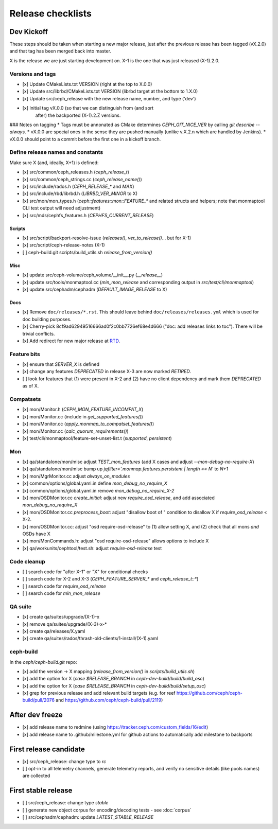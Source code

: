 ==================
Release checklists
==================

Dev Kickoff
===========

These steps should be taken when starting a new major release, just after
the previous release has been tagged (vX.2.0) and that tag has been merged
back into master.

X is the release we are just starting development on.  X-1 is the one
that was just released (X-1).2.0.

Versions and tags
-----------------

- [x] Update CMakeLists.txt VERSION (right at the top to X.0.0)
- [x] Update src/librbd/CMakeLists.txt VERSION (librbd target at the bottom to 1.X.0)
- [x] Update src/ceph_release with the new release name, number, and type ('dev')
- [x] Initial tag vX.0.0 (so that we can distinguish from (and sort
      after) the backported (X-1).2.Z versions.

### Notes on tagging
* Tags must be annonated as CMake determines `CEPH_GIT_NICE_VER` by
calling `git describe --always`.
* vX.0.0 are special ones in the sense they are pushed manually (unlike v.X.2.n
which are handled by Jenkins).
* vX.0.0 should point to a commit before the first one in a kickoff branch.

Define release names and constants
----------------------------------

Make sure X (and, ideally, X+1) is defined:

- [x] src/common/ceph_releases.h (`ceph_release_t`)
- [x] src/common/ceph_strings.cc (`ceph_release_name()`)
- [x] src/include/rados.h (`CEPH_RELEASE_*` and `MAX`)
- [x] src/include/rbd/librbd.h (`LIBRBD_VER_MINOR` to X)
- [x] src/mon/mon_types.h (`ceph::features::mon::FEATURE_*` and related structs and helpers; note that monmaptool CLI test output will need adjustment)
- [x] src/mds/cephfs_features.h (`CEPHFS_CURRENT_RELEASE`)

Scripts
~~~~~~~

- [x] src/script/backport-resolve-issue (`releases()`, `ver_to_release()`... but for X-1)
- [x] src/script/ceph-release-notes (X-1)
- [ ] ceph-build.git scripts/build_utils.sh `release_from_version()`

Misc
~~~~
- [x] update src/ceph-volume/ceph_volume/__init__.py (`__release__`)
- [x] update src/tools/monmaptool.cc (`min_mon_release` and corresponding output in `src/test/cli/monmaptool`)
- [x] update src/cephadm/cephadm (`DEFAULT_IMAGE_RELEASE` to X)

Docs
~~~~

- [x] Remove ``doc/releases/*.rst``. This should leave behind ``doc/releases/releases.yml`` which is used for doc building purposes.
- [x] Cherry-pick 8cf9ad62949516666ad0f2c0bb7726ef68e4d666 ("doc: add releases links to toc"). There will be trivial conflicts.
- [x] Add redirect for new major release at `RTD <https://readthedocs.org/dashboard/ceph/redirects/>`_.

Feature bits
------------

- [x] ensure that `SERVER_X` is defined
- [x] change any features `DEPRECATED` in release X-3 are now marked `RETIRED`.
- [ ] look for features that (1) were present in X-2 and (2) have no
  client dependency and mark them `DEPRECATED` as of X.


Compatsets
----------

- [x] mon/Monitor.h (`CEPH_MON_FEATURE_INCOMPAT_X`)
- [x] mon/Monitor.cc (include in `get_supported_features()`)
- [x] mon/Monitor.cc (`apply_monmap_to_compatset_features()`)
- [x] mon/Monitor.cc (`calc_quorum_requirements()`)
- [x] test/cli/monmaptool/feature-set-unset-list.t (`supported`, `persistent`)

Mon
---

- [x] qa/standalone/mon/misc adjust `TEST_mon_features` (add X cases and adjust `--mon-debug-no-require-X`)
- [x] qa/standalone/mon/misc bump up `jqfilter='.monmap.features.persistent | length == N'` to `N+1`
- [x] mon/MgrMonitor.cc adjust `always_on_modules`
- [x] common/options/global.yaml.in define `mon_debug_no_require_X`
- [x] common/options/global.yaml.in remove `mon_debug_no_require_X-2`
- [x] mon/OSDMonitor.cc `create_initial`: adjust new `require_osd_release`, and add associated `mon_debug_no_require_X`
- [x] mon/OSDMonitor.cc `preprocess_boot`: adjust "disallow boot of " condition to disallow X if `require_osd_release` < X-2.
- [x] mon/OSDMonitor.cc: adjust "osd require-osd-release" to (1) allow setting X, and (2) check that all mons *and* OSDs have X
- [x] mon/MonCommands.h: adjust "osd require-osd-release" allows options to include X
- [x] qa/workunits/cephtool/test.sh: adjust `require-osd-release` test


Code cleanup
------------

- [ ] search code for "after X-1" or "X" for conditional checks
- [ ] search code for X-2 and X-3 (`CEPH_FEATURE_SERVER_*` and
  `ceph_release_t::*`)
- [ ] search code for `require_osd_release`
- [ ] search code for `min_mon_release`

QA suite
--------

- [x] create qa/suites/upgrade/(X-1)-x
- [x] remove qa/suites/upgrade/(X-3)-x-*
- [x] create qa/releases/X.yaml
- [x] create qa/suites/rados/thrash-old-clients/1-install/(X-1).yaml


ceph-build
----------
In the `ceph/ceph-build.git` repo:

- [x] add the version -> X mapping (`release_from_version()` in `scripts/build_utils.sh`)
- [x] add the option for X (`case $RELEASE_BRANCH` in `ceph-dev-build/build/build_osc`)
- [x] add the option for X (`case $RELEASE_BRANCH` in `ceph-dev-build/build/setup_osc`)
- [x] grep for previous release and add relevant build targets (e.g. for reef https://github.com/ceph/ceph-build/pull/2076 and https://github.com/ceph/ceph-build/pull/2119)


After dev freeze
================

- [x] add release name to redmine (using https://tracker.ceph.com/custom_fields/16/edit)
- [x] add release name to .github/milestone.yml for github actions to automatically add milestone to backports

First release candidate
=======================

- [x] src/ceph_release: change type to `rc`
- [ ] opt-in to all telemetry channels, generate telemetry reports, and verify no sensitive details (like pools names) are collected


First stable release
====================

- [ ] src/ceph_release: change type `stable`
- [ ] generate new object corpus for encoding/decoding tests - see :doc:`corpus`
- [ ] src/cephadm/cephadm: update `LATEST_STABLE_RELEASE`
